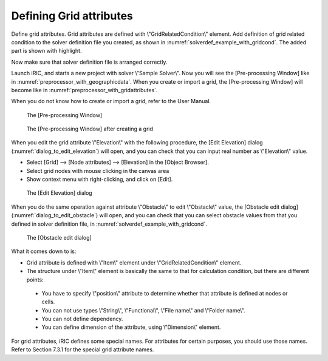 .. _solverdef_define_gridcond:

Defining Grid attributes
-------------------------

Define grid attributes. Grid attributes are defined with
\\"GridRelatedCondition\\" element. Add definition of grid related condition
to the solver definition file you created, as shown in
:numref:`solverdef_example_with_gridcond`.
The added part is shown with highlight.

.. code-block:: xml
   :caption: Example of solver definition file that now has grid related condition (abbr.)
   :name: solverdef_example_with_gridcond
   :linenos:
   :emphasize-lines: 4-17

   (abbr.)
     </CalculationCondition>
     <GridRelatedCondition>
       <Item name="Elevation" caption="Elevation">
         <Definition position="node" valueType="real" default="max" />
       </Item>
       <Item name="Obstacle" caption="Obstacle">
         <Definition position="cell" valueType="integer" default="0">
           <Enumeration value="0" caption="Normal cell" />
           <Enumeration value="1" caption="Obstacle" />
         </Definition>
       </Item>
       <Item name="Rain" caption="Rain">
         <Definition position="cell" valueType="real" default="0">
           <Dimension name="Time" caption="Time" valueType="real" />
         </Definition>
       </Item>
     </GridRelatedCondition>
   </SolverDefinition>


Now make sure that solver definition file is arranged correctly.

Launch iRIC, and starts a new project with solver \\"Sample Solver\\".
Now you will see the [Pre-processing Window] like in
:numref:`preprocessor_with_geographicdata`. 
When you create or import a grid, the [Pre-processing Window] will become like in
:numref:`preprocessor_with_gridattributes`.

When you do not know how to create or import a grid,
refer to the User Manual.

.. _preprocessor_with_geographicdata:

.. figure:: images/preprocessor_with_geographicdata.png

   The [Pre-processing Window]

.. _preprocessor_with_gridattributes:

.. figure:: images/preprocessor_with_gridattributes.png

   The [Pre-processing Window] after creating a grid

When you edit the grid attribute \\"Elevation\\" with the following
procedure, the [Edit Elevation] dialog
(:numref:`dialog_to_edit_elevation`)
will open, and you can check that you can input real number as
\\"Elevation\\" value.

-  Select [Grid] --> [Node attributes] --> [Elevation] in the [Object
   Browser].
-  Select grid nodes with mouse clicking in the canvas area
-  Show context menu with right-clicking, and click on [Edit].

.. _dialog_to_edit_elevation:

.. figure:: images/dialog_to_edit_elevation.png

   The [Edit Elevation] dialog

When you do the same operation against attribute \\"Obstacle\\" to edit
\\"Obstacle\\" value, the [Obstacle edit dialog]
(:numref:`dialog_to_edit_obstacle`) will open,
and you can check that you can select obstacle values from that you
defined in solver definition file, in :numref:`solverdef_example_with_gridcond`.

.. _dialog_to_edit_obstacle:

.. figure:: images/dialog_to_edit_obstacle.png

   The [Obstacle edit dialog]


What it comes down to is:

-  Grid attribute is defined with \\"Item\\" element under
   \\"GridRelatedCondition\\" element.

-  The structure under \\"Item\\" element is basically the same to that for
   calculation condition, but there are different points:

  -  You have to specify \\"position\\" attribute to determine whether that
     attribute is defined at nodes or cells.
  -  You can not use types \\"String\\", \\"Functional\\", \\"File name\\"
     and \\"Folder name\\".
  -  You can not define dependency.
  -  You can define dimension of the attribute, using \\"Dimension\\" element.

For grid attributes, iRIC defines some special names. For attributes for
certain purposes, you should use those names. Refer to Section 7.3.1 for
the special grid attribute names.
